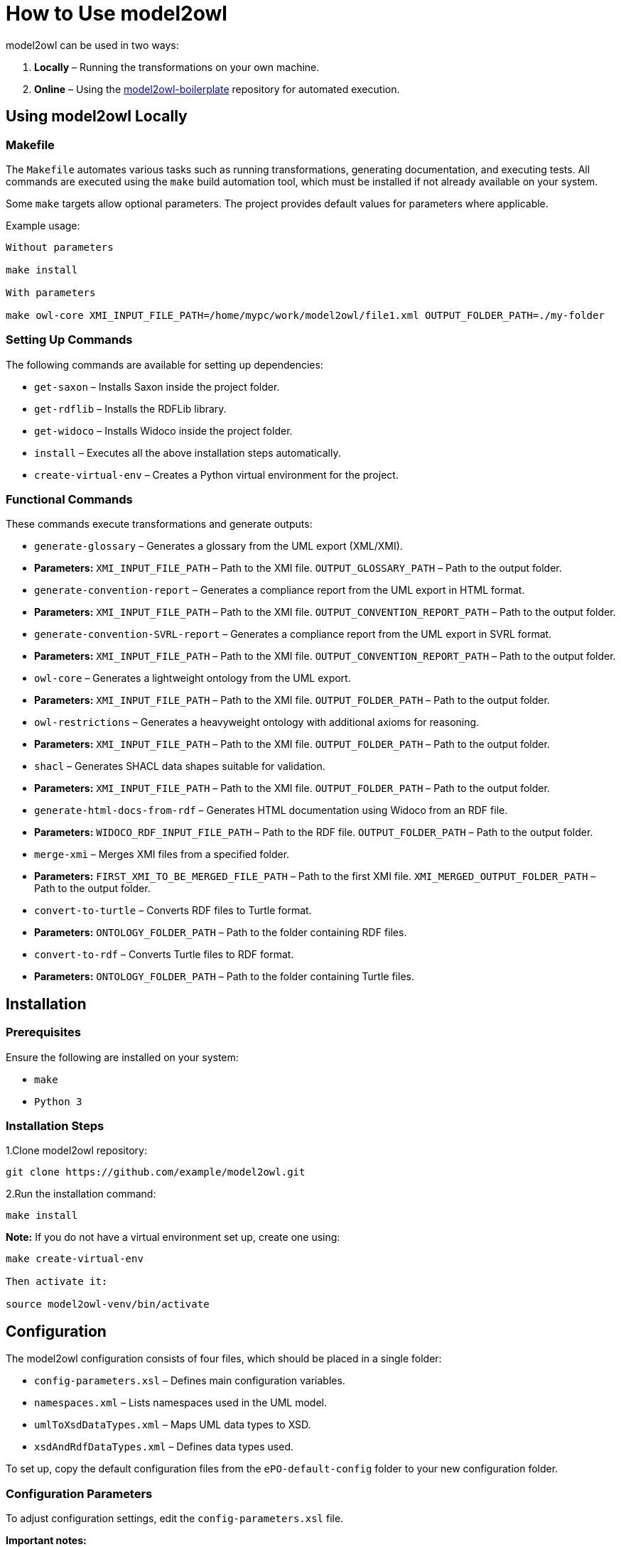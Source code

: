 = How to Use model2owl

model2owl can be used in two ways:

1. **Locally** – Running the transformations on your own machine.
2. **Online** – Using the link:https://github.com/OP-TED/model2owl-boilerplate[model2owl-boilerplate] repository for automated execution.

== Using model2owl Locally

=== Makefile

The `Makefile` automates various tasks such as running transformations, generating documentation, and executing tests. All commands are executed using the `make` build automation tool, which must be installed if not already available on your system.

Some `make` targets allow optional parameters. The project provides default values for parameters where applicable.

Example usage:

```
Without parameters

make install

With parameters

make owl-core XMI_INPUT_FILE_PATH=/home/mypc/work/model2owl/file1.xml OUTPUT_FOLDER_PATH=./my-folder
```

=== Setting Up Commands

The following commands are available for setting up dependencies:

* `get-saxon` – Installs Saxon inside the project folder.
* `get-rdflib` – Installs the RDFLib library.
* `get-widoco` – Installs Widoco inside the project folder.
* `install` – Executes all the above installation steps automatically.
* `create-virtual-env` – Creates a Python virtual environment for the project.

=== Functional Commands

These commands execute transformations and generate outputs:

* `generate-glossary` – Generates a glossary from the UML export (XML/XMI).
  * **Parameters:**
    `XMI_INPUT_FILE_PATH` – Path to the XMI file.
    `OUTPUT_GLOSSARY_PATH` – Path to the output folder.

* `generate-convention-report` – Generates a compliance report from the UML export in HTML format.
  * **Parameters:**
    `XMI_INPUT_FILE_PATH` – Path to the XMI file.
    `OUTPUT_CONVENTION_REPORT_PATH` – Path to the output folder.

* `generate-convention-SVRL-report` – Generates a compliance report from the UML export in SVRL format.
  * **Parameters:**
    `XMI_INPUT_FILE_PATH` – Path to the XMI file.
    `OUTPUT_CONVENTION_REPORT_PATH` – Path to the output folder.

* `owl-core` – Generates a lightweight ontology from the UML export.
  * **Parameters:**
    `XMI_INPUT_FILE_PATH` – Path to the XMI file.
    `OUTPUT_FOLDER_PATH` – Path to the output folder.

* `owl-restrictions` – Generates a heavyweight ontology with additional axioms for reasoning.
  * **Parameters:**
    `XMI_INPUT_FILE_PATH` – Path to the XMI file.
    `OUTPUT_FOLDER_PATH` – Path to the output folder.

* `shacl` – Generates SHACL data shapes suitable for validation.
  * **Parameters:**
    `XMI_INPUT_FILE_PATH` – Path to the XMI file.
    `OUTPUT_FOLDER_PATH` – Path to the output folder.

* `generate-html-docs-from-rdf` – Generates HTML documentation using Widoco from an RDF file.
  * **Parameters:**
    `WIDOCO_RDF_INPUT_FILE_PATH` – Path to the RDF file.
    `OUTPUT_FOLDER_PATH` – Path to the output folder.

* `merge-xmi` – Merges XMI files from a specified folder.
  * **Parameters:**
    `FIRST_XMI_TO_BE_MERGED_FILE_PATH` – Path to the first XMI file.
    `XMI_MERGED_OUTPUT_FOLDER_PATH` – Path to the output folder.

* `convert-to-turtle` – Converts RDF files to Turtle format.
  * **Parameters:**
    `ONTOLOGY_FOLDER_PATH` – Path to the folder containing RDF files.

* `convert-to-rdf` – Converts Turtle files to RDF format.
  * **Parameters:**
    `ONTOLOGY_FOLDER_PATH` – Path to the folder containing Turtle files.

== Installation

=== Prerequisites

Ensure the following are installed on your system:

* `make`
* `Python 3`

=== Installation Steps

1.Clone model2owl repository:
```
git clone https://github.com/example/model2owl.git
```

2.Run the installation command:
```
make install
```

**Note:** If you do not have a virtual environment set up, create one using:
```
make create-virtual-env

Then activate it:

source model2owl-venv/bin/activate
```

== Configuration

The model2owl configuration consists of four files, which should be placed in a single folder:

* `config-parameters.xsl` – Defines main configuration variables.
* `namespaces.xml` – Lists namespaces used in the UML model.
* `umlToXsdDataTypes.xml` – Maps UML data types to XSD.
* `xsdAndRdfDataTypes.xml` – Defines data types used.

To set up, copy the default configuration files from the `ePO-default-config` folder to your new configuration folder.

=== Configuration Parameters

To adjust configuration settings, edit the `config-parameters.xsl` file.

**Important notes:**

* Do not modify the `namespacePrefixes`, `umlDataTypesMapping`, or `xsdAndRdfDataTypes` variables.
* Ensure any modified variable retains its original datatype (boolean, string, list).

.Example of correct and incorrect datatype modification:
```xml
# Correct
<xsl:variable name="defaultNamespaceInterpretation" select="fn:true()"/>

# Incorrect (datatype mismatch)
<xsl:variable name="defaultNamespaceInterpretation" select="'new-value'"/>
```

For more details about available variables and how they work, please visit
the link:user-guide/configuration-file.adoc[configuration parameters page]

=== Namespaces Configuration

To add namespaces, edit namespaces.xml:
```
# Define a namespace prefix and its URI
<prefix name="foaf" value="http://xmlns.com/foaf/0.1/"/>

# Include an import statement in the final output
<prefix name="dct" value="http://purl.org/dc/terms/" importURI="http://purl.org/dc/terms/"/>

This will result in the following OWL import statement:

<owl:imports rdf:resource="http://purl.org/dc/terms/"/>
```

=== XSD and RDF Data Types

To define datatypes used in the UML model, edit xsdAndRdfDataTypes.xml:

```
<datatype namespace="xsd" qname="xsd:date"/>
```

=== UML to XSD Mappings

If the UML model uses custom datatypes, map them in umlToXsdDataTypes.xml:
```
<mapping>
    <from qname="epo:Date"/>
    <to qname="xsd:date"/>
</mapping>
```
All configuration files should be stored in one folder. Once the configuration is set, update config-proxy.xsl to point to the new configuration folder.

Example:
```
# Update the path in config-proxy.xsl:
<xsl:import href="my-pc/user/my-config-folder/config-parameters.xsl"/>
```

== Running Transformations

Once installed and configured, run transformations using make commands.

Example:
```
make owl-core XMI_INPUT_FILE_PATH=/home/mypc/work/model2owl/file1.xml OUTPUT_FOLDER_PATH=./my-folder
```